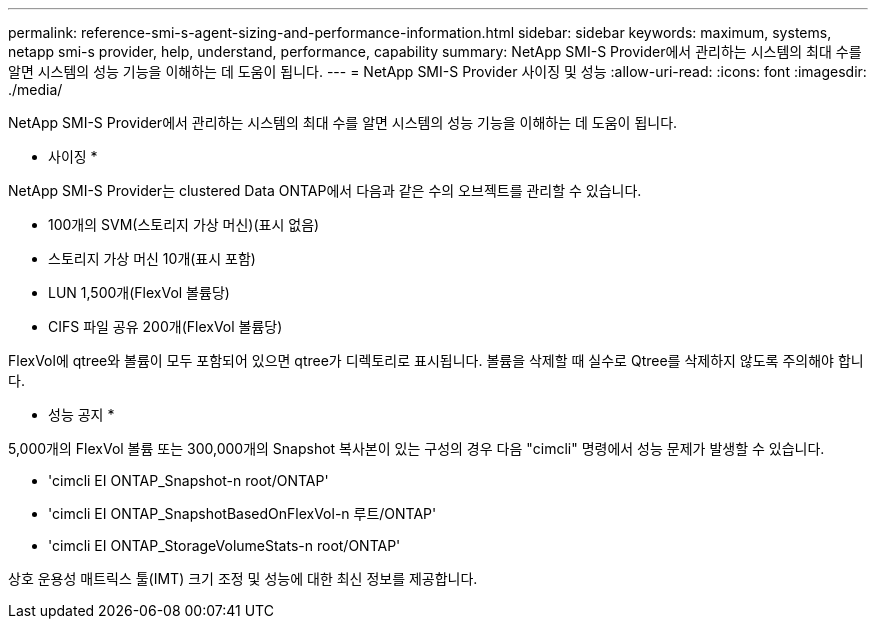 ---
permalink: reference-smi-s-agent-sizing-and-performance-information.html 
sidebar: sidebar 
keywords: maximum, systems, netapp smi-s provider, help, understand, performance, capability 
summary: NetApp SMI-S Provider에서 관리하는 시스템의 최대 수를 알면 시스템의 성능 기능을 이해하는 데 도움이 됩니다. 
---
= NetApp SMI-S Provider 사이징 및 성능
:allow-uri-read: 
:icons: font
:imagesdir: ./media/


[role="lead"]
NetApp SMI-S Provider에서 관리하는 시스템의 최대 수를 알면 시스템의 성능 기능을 이해하는 데 도움이 됩니다.

* 사이징 *

NetApp SMI-S Provider는 clustered Data ONTAP에서 다음과 같은 수의 오브젝트를 관리할 수 있습니다.

* 100개의 SVM(스토리지 가상 머신)(표시 없음)
* 스토리지 가상 머신 10개(표시 포함)
* LUN 1,500개(FlexVol 볼륨당)
* CIFS 파일 공유 200개(FlexVol 볼륨당)


FlexVol에 qtree와 볼륨이 모두 포함되어 있으면 qtree가 디렉토리로 표시됩니다. 볼륨을 삭제할 때 실수로 Qtree를 삭제하지 않도록 주의해야 합니다.

* 성능 공지 *

5,000개의 FlexVol 볼륨 또는 300,000개의 Snapshot 복사본이 있는 구성의 경우 다음 "cimcli" 명령에서 성능 문제가 발생할 수 있습니다.

* 'cimcli EI ONTAP_Snapshot-n root/ONTAP'
* 'cimcli EI ONTAP_SnapshotBasedOnFlexVol-n 루트/ONTAP'
* 'cimcli EI ONTAP_StorageVolumeStats-n root/ONTAP'


상호 운용성 매트릭스 툴(IMT) 크기 조정 및 성능에 대한 최신 정보를 제공합니다.
